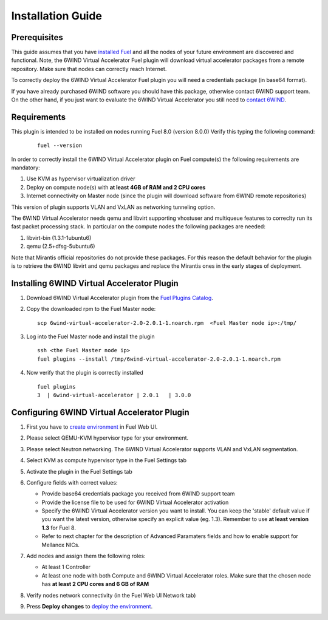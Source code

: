 Installation Guide
==================

Prerequisites
-------------

This guide assumes that you have `installed Fuel <https://docs.mirantis.com/openstack/fuel/fuel-8.0/fuel-install-guide.html#introduction-to-fuel-8-0-installation-guide>`_
and all the nodes of your future environment are discovered and functional.
Note, the 6WIND Virtual Accelerator Fuel plugin will download virtual
accelerator packages from a remote repository. Make sure that nodes can correctly
reach Internet.

To correctly deploy the 6WIND Virtual Accelerator Fuel plugin you will need
a credentials package (in base64 format).

If you have already purchased 6WIND software you should have this package,
otherwise contact 6WIND support team.
On the other hand, if you just want to evaluate the 6WIND Virtual Accelerator
you still need to `contact 6WIND <http://www.6wind.com/company-profile/contact-us/>`_.

Requirements
------------

This plugin is intended to be installed on nodes running Fuel 8.0 (version 8.0.0)
Verify this typing the following command:
    ::

        fuel --version

In order to correctly install the 6WIND Virtual Accelerator plugin on Fuel
compute(s) the following requirements are mandatory:

#.   Use KVM as hypervisor virtualization driver
#.   Deploy on compute node(s) with **at least 4GB of RAM and 2 CPU cores**
#.   Internet connectivity on Master node (since the plugin will download software from 6WIND remote repositories)

This version of plugin supports VLAN and VxLAN as networking tunneling option.

The 6WIND Virtual Accelerator needs qemu and libvirt supporting vhostuser and
multiqueue features to correclty run its fast packet processing stack.
In particular on the compute nodes the following packages are needed:

#.   libvirt-bin (1.3.1-1ubuntu6)
#.   qemu (2.5+dfsg-5ubuntu6)

Note that Mirantis official repositories do not provide these packages.
For this reason the default behavior for the plugin is to retrieve the
6WIND libvirt and qemu packages and replace the Mirantis ones in the early
stages of deployment.


Installing 6WIND Virtual Accelerator Plugin
-------------------------------------------

#.  Download 6WIND Virtual Accelerator plugin from the `Fuel Plugins Catalog <https://software.mirantis.com/download-mirantis-openstack-fuel-plug-ins/>`_.
#.  Copy the downloaded rpm to the Fuel Master node:
    ::

        scp 6wind-virtual-accelerator-2.0-2.0.1-1.noarch.rpm  <Fuel Master node ip>:/tmp/

#.  Log into the Fuel Master node and install the plugin
    ::

        ssh <the Fuel Master node ip>
        fuel plugins --install /tmp/6wind-virtual-accelerator-2.0-2.0.1-1.noarch.rpm

#.  Now verify that the plugin is correctly installed
    ::

        fuel plugins
        3  | 6wind-virtual-accelerator | 2.0.1   | 3.0.0

    ..


Configuring 6WIND Virtual Accelerator Plugin
--------------------------------------------

#.  First you have to `create environment <https://docs.mirantis.com/openstack/fuel/fuel-8.0/fuel-user-guide.html#create-a-new-openstack-environment>`_ in Fuel Web UI.

    .. image:: images/name_release.png
       :width: 70%

#.  Please select QEMU-KVM hypervisor type for your environment.

    .. image:: images/hypervisor.png
       :width: 80%

#.  Please select Neutron networking.
    The 6WIND Virtual Accelerator supports VLAN and VxLAN segmentation.

    .. image:: images/network.png
       :width: 80%

#.  Select KVM as compute hypervisor type in the Fuel Settings tab

    .. image:: images/kvm.png
       :width: 90%

#.  Activate the plugin in the Fuel Settings tab

    .. image:: images/activation.png
       :width: 90%

#.  Configure fields with correct values:

    *   Provide base64 credentials package you received from 6WIND support team

    *   Provide the license file to be used for 6WIND Virtual Accelerator
        activation

    *   Specify the 6WIND Virtual Accelerator version you want to install.
        You can keep the 'stable' default value if you want the latest
        version, otherwise specify an explicit value (eg. 1.3).
        Remember to use **at least version 1.3** for Fuel 8.

    *   Refer to next chapter for the description of Advanced Paramaters fields
        and how to enable support for Mellanox NICs.


#.  Add nodes and assign them the following roles:

    *   At least 1 Controller

    *   At least one node with both Compute and 6WIND Virtual Accelerator roles.
        Make sure that the chosen node has **at least 2 CPU cores and 6 GB of RAM**

    .. image:: images/node-roles.png
       :width: 100%


#.  Verify nodes network connectivity (in the Fuel Web UI Network tab)

    .. image:: images/connectivity.png
       :width: 100%

#.  Press **Deploy changes** to `deploy the environment <https://docs.mirantis.com/openstack/fuel/fuel-8.0/fuel-user-guide.html#deploy-an-openstack-environment>`_.



